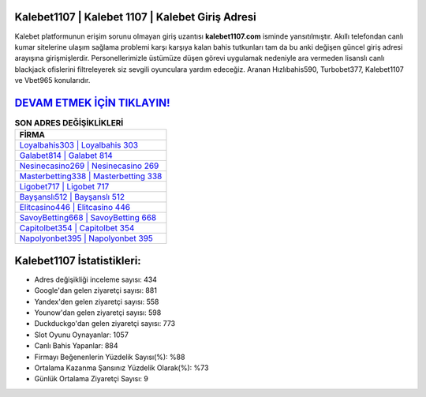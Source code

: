 ﻿Kalebet1107 | Kalebet 1107 | Kalebet Giriş Adresi
===================================

.. image:: images/kalebet-giris.jpg
   :width: 600
   
Kalebet platformunun erişim sorunu olmayan giriş uzantısı **kalebet1107.com** isminde yansıtılmıştır. Akıllı telefondan canlı kumar sitelerine ulaşım sağlama problemi karşı karşıya kalan bahis tutkunları tam da bu anki değişen güncel giriş adresi arayışına girişmişlerdir. Personellerimizle üstümüze düşen görevi uygulamak nedeniyle ara vermeden lisanslı canlı blackjack ofislerini filtreleyerek siz sevgili oyunculara yardım edeceğiz. Aranan Hızlıbahis590, Turbobet377, Kalebet1107 ve Vbet965 konularıdır.

`DEVAM ETMEK İÇİN TIKLAYIN! <https://uclck.me/gonow>`_
==============

.. list-table:: **SON ADRES DEĞİŞİKLİKLERİ**
   :widths: 100
   :header-rows: 1

   * - FİRMA
   * - `Loyalbahis303 | Loyalbahis 303 <loyalbahis303-loyalbahis-303-loyalbahis-giris-adresi.html>`_
   * - `Galabet814 | Galabet 814 <galabet814-galabet-814-galabet-giris-adresi.html>`_
   * - `Nesinecasino269 | Nesinecasino 269 <nesinecasino269-nesinecasino-269-nesinecasino-giris-adresi.html>`_	 
   * - `Masterbetting338 | Masterbetting 338 <masterbetting338-masterbetting-338-masterbetting-giris-adresi.html>`_	 
   * - `Ligobet717 | Ligobet 717 <ligobet717-ligobet-717-ligobet-giris-adresi.html>`_ 
   * - `Bayşanslı512 | Bayşanslı 512 <baysansli512-baysansli-512-baysansli-giris-adresi.html>`_
   * - `Elitcasino446 | Elitcasino 446 <elitcasino446-elitcasino-446-elitcasino-giris-adresi.html>`_	 
   * - `SavoyBetting668 | SavoyBetting 668 <savoybetting668-savoybetting-668-savoybetting-giris-adresi.html>`_
   * - `Capitolbet354 | Capitolbet 354 <capitolbet354-capitolbet-354-capitolbet-giris-adresi.html>`_
   * - `Napolyonbet395 | Napolyonbet 395 <napolyonbet395-napolyonbet-395-napolyonbet-giris-adresi.html>`_
	 
Kalebet1107 İstatistikleri:
===================================	 
* Adres değişikliği inceleme sayısı: 434
* Google'dan gelen ziyaretçi sayısı: 881
* Yandex'den gelen ziyaretçi sayısı: 558
* Younow'dan gelen ziyaretçi sayısı: 598
* Duckduckgo'dan gelen ziyaretçi sayısı: 773
* Slot Oyunu Oynayanlar: 1057
* Canlı Bahis Yapanlar: 884
* Firmayı Beğenenlerin Yüzdelik Sayısı(%): %88
* Ortalama Kazanma Şansınız Yüzdelik Olarak(%): %73
* Günlük Ortalama Ziyaretçi Sayısı: 9
